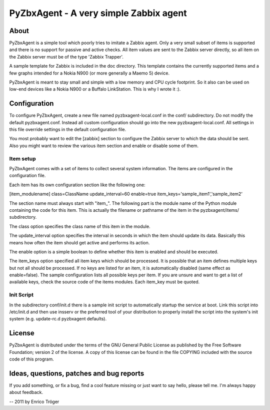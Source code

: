 PyZbxAgent - A very simple Zabbix agent
=======================================


About
-----

PyZbxAgent is a simple tool which poorly tries to imitate a Zabbix agent.
Only a very small subset of items is supported and there is no support
for passive and active checks. All item values are sent to the
Zabbix server directly, so all item on the Zabbix server must be of the
type 'Zabbix Trapper'.

A sample template for Zabbix is included in the doc directory. This template
contains the currently supported items and a few graphs intended for a
Nokia N900 (or more generally a Maemo 5) device.

PyZbxAgent is meant to stay small and simple with a low memory and
CPU cycle footprint. So it also can be used on low-end devices
like a Nokia N900 or a Buffalo LinkStation. This is why I wrote it :).


Configuration
-------------

To configure PyZbxAgent, create a new file named pyzbxagent-local.conf
in the conf/ subdirectory. Do not modify the default pyzbxagent.conf.
Instead all custom configuration should go into the new pyzbxagent-local.conf.
All settings in this file override settings in the default configuration file.

You most probably want to edit the [zabbix] section to configure the Zabbix server
to which the data should be sent. Also you might want to review the various item
section and enable or disable some of them.


Item setup
^^^^^^^^^^

PyZbxAgent comes with a set of items to collect several system information.
The items are configured in the configuration file.

Each item has its own configuration section like the following one:

[item_modulename]
class=ClassName
update_interval=60
enable=true
item_keys='sample_item1','sample_item2'

The section name must always start with "item_". The following part is the module name
of the Python module containing the code for this item. This is actually the filename or
pathname of the item in the pyzbxagent/items/ subdirectory.

The class option specifies the class name of this item in the module.

The update_interval option specifies the interval in seconds in which the item
should update its data. Basically this means how often the item should get active
and performs its action.

The enable option is a simple boolean to define whether this item is enabled and should
be executed.

The item_keys option specified all item keys which should be processed. It is possible
that an item defines multiple keys but not all should be processed. If no keys
are listed for an item, it is automatically disabled (same effect as enable=false).
The sample configuration lists all possible keys per item. If you are unsure and
want to get a list of available keys, check the source code of the items modules.
Each item_key must be quoted.


Init Script
^^^^^^^^^^^

In the subdirectory conf/init.d there is a sample init script to automatically
startup the service at boot. Link this script into /etc/init.d and then
use insserv or the preferred tool of your distribution to properly install the
script into the system's init system (e.g. update-rc.d pyzbxagent defaults).



License
-------

PyZbxAgent is distributed under the terms of the GNU General Public License
as published by the Free Software Foundation; version 2 of the license.
A copy of this license can be found in the file COPYING included with
the source code of this program.



Ideas, questions, patches and bug reports
-----------------------------------------

If you add something, or fix a bug, find a cool feature missing or
just want to say hello, please tell me. I'm always happy about feedback.


--
2011 by Enrico Tröger
